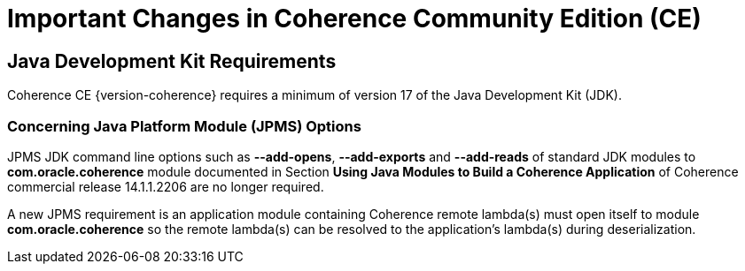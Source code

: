 ///////////////////////////////////////////////////////////////////////////////
    Copyright (c) 2022, 2024 Oracle and/or its affiliates.

    Licensed under the Universal Permissive License v 1.0 as shown at
    https://oss.oracle.com/licenses/upl.
///////////////////////////////////////////////////////////////////////////////
= Important Changes in Coherence Community Edition (CE)

== Java Development Kit Requirements

Coherence CE {version-coherence} requires a minimum of version
17 of the Java Development Kit (JDK).

=== Concerning Java Platform Module (JPMS) Options

JPMS JDK command line options such as *--add-opens*, *--add-exports* and *--add-reads* of standard JDK modules to *com.oracle.coherence* module documented in Section *Using Java Modules to Build a Coherence Application* of Coherence commercial release 14.1.1.2206 are no longer required.

A new JPMS requirement is an application module containing Coherence remote lambda(s) must open itself to module *com.oracle.coherence* so the remote lambda(s) can be resolved to the application's lambda(s) during deserialization.

